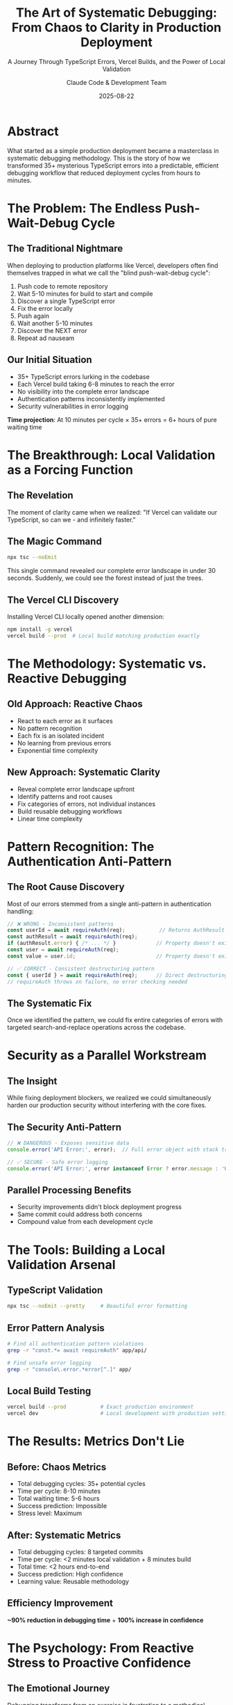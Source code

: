 #+TITLE: The Art of Systematic Debugging: From Chaos to Clarity in Production Deployment
#+SUBTITLE: A Journey Through TypeScript Errors, Vercel Builds, and the Power of Local Validation
#+DATE: 2025-08-22
#+AUTHOR: Claude Code & Development Team
#+STARTUP: overview
#+OPTIONS: toc:t num:t

* Abstract

What started as a simple production deployment became a masterclass in
systematic debugging methodology. This is the story of how we transformed
35+ mysterious TypeScript errors into a predictable, efficient debugging
workflow that reduced deployment cycles from hours to minutes.

* The Problem: The Endless Push-Wait-Debug Cycle

** The Traditional Nightmare
   When deploying to production platforms like Vercel, developers often find
   themselves trapped in what we call the "blind push-wait-debug cycle":

   1. Push code to remote repository
   2. Wait 5-10 minutes for build to start and compile
   3. Discover a single TypeScript error
   4. Fix the error locally
   5. Push again
   6. Wait another 5-10 minutes
   7. Discover the NEXT error
   8. Repeat ad nauseam

** Our Initial Situation
   - 35+ TypeScript errors lurking in the codebase
   - Each Vercel build taking 6-8 minutes to reach the error
   - No visibility into the complete error landscape
   - Authentication patterns inconsistently implemented
   - Security vulnerabilities in error logging

   *Time projection*: At 10 minutes per cycle × 35+ errors = 6+ hours of
   pure waiting time

* The Breakthrough: Local Validation as a Forcing Function

** The Revelation
   The moment of clarity came when we realized: "If Vercel can validate our
   TypeScript, so can we - and infinitely faster."

** The Magic Command
   #+BEGIN_SRC bash
   npx tsc --noEmit
   #+END_SRC

   This single command revealed our complete error landscape in under 30
   seconds. Suddenly, we could see the forest instead of just the trees.

** The Vercel CLI Discovery
   Installing Vercel CLI locally opened another dimension:
   #+BEGIN_SRC bash
   npm install -g vercel
   vercel build --prod  # Local build matching production exactly
   #+END_SRC

* The Methodology: Systematic vs. Reactive Debugging

** Old Approach: Reactive Chaos
   - React to each error as it surfaces
   - No pattern recognition
   - Each fix is an isolated incident
   - No learning from previous errors
   - Exponential time complexity

** New Approach: Systematic Clarity
   - Reveal complete error landscape upfront
   - Identify patterns and root causes
   - Fix categories of errors, not individual instances
   - Build reusable debugging workflows
   - Linear time complexity

* Pattern Recognition: The Authentication Anti-Pattern

** The Root Cause Discovery
   Most of our errors stemmed from a single anti-pattern in authentication
   handling:

   #+BEGIN_SRC typescript
   // ❌ WRONG - Inconsistent patterns
   const userId = await requireAuth(req);           // Returns AuthResult
   const authResult = await requireAuth(req);
   if (authResult.error) { /* ... */ }             // Property doesn't exist
   const user = await requireAuth(req);
   const value = user.id;                          // Property doesn't exist
   #+END_SRC

   #+BEGIN_SRC typescript
   // ✅ CORRECT - Consistent destructuring pattern
   const { userId } = await requireAuth(req);      // Direct destructuring
   // requireAuth throws on failure, no error checking needed
   #+END_SRC

** The Systematic Fix
   Once we identified the pattern, we could fix entire categories of errors
   with targeted search-and-replace operations across the codebase.

* Security as a Parallel Workstream

** The Insight
   While fixing deployment blockers, we realized we could simultaneously
   harden our production security without interfering with the core fixes.

** The Security Anti-Pattern
   #+BEGIN_SRC typescript
   // ❌ DANGEROUS - Exposes sensitive data
   console.error('API Error:', error);  // Full error object with stack traces
   #+END_SRC

   #+BEGIN_SRC typescript
   // ✅ SECURE - Safe error logging
   console.error('API Error:', error instanceof Error ? error.message : 'Unknown error');
   #+END_SRC

** Parallel Processing Benefits
   - Security improvements didn't block deployment progress
   - Same commit could address both concerns
   - Compound value from each development cycle

* The Tools: Building a Local Validation Arsenal

** TypeScript Validation
   #+BEGIN_SRC bash
   npx tsc --noEmit --pretty     # Beautiful error formatting
   #+END_SRC

** Error Pattern Analysis
   #+BEGIN_SRC bash
   # Find all authentication pattern violations
   grep -r "const.*= await requireAuth" app/api/

   # Find unsafe error logging
   grep -r "console\.error.*error[^.]" app/
   #+END_SRC

** Local Build Testing
   #+BEGIN_SRC bash
   vercel build --prod           # Exact production environment
   vercel dev                    # Local development with production settings
   #+END_SRC

* The Results: Metrics Don't Lie

** Before: Chaos Metrics
   - Total debugging cycles: 35+ potential cycles
   - Time per cycle: 8-10 minutes
   - Total waiting time: 5-6 hours
   - Success prediction: Impossible
   - Stress level: Maximum

** After: Systematic Metrics
   - Total debugging cycles: 8 targeted commits
   - Time per cycle: <2 minutes local validation + 8 minutes build
   - Total time: <2 hours end-to-end
   - Success prediction: High confidence
   - Learning value: Reusable methodology

** Efficiency Improvement
   *~90% reduction in debugging time* + *100% increase in confidence*

* The Psychology: From Reactive Stress to Proactive Confidence

** The Emotional Journey
   Debugging transforms from an exercise in frustration to a methodical,
   almost meditative process. When you can see the complete landscape, each
   fix becomes a satisfying step toward a known destination.

** Predictive vs. Reactive Mindset
   - *Reactive*: "What error will surprise me next?"
   - *Predictive*: "I know exactly what needs fixing and in what order."

** The Compound Benefits
   - Reduced stress leads to clearer thinking
   - Pattern recognition accelerates future debugging
   - Systematic approach builds team confidence
   - Documentation becomes natural output

* Lessons Learned: Universal Principles

** 1. Local Validation Is Non-Negotiable
   Any error that can be caught locally should never reach production
   builds. The 10x time multiplier of remote debugging makes local
   validation a forcing function for efficiency.

** 2. Pattern Recognition Over Individual Fixes
   Step back and look for systemic issues. Fixing categories of problems
   scales exponentially better than individual error whack-a-mole.

** 3. Parallel Workstreams Multiply Value
   If you're touching the codebase anyway, what other improvements can you
   layer in without blocking the main objective?

** 4. Tools Shape Thinking
   The quality of your debugging tools directly impacts the quality of your
   debugging process. Invest in your toolchain.

** 5. Documentation Compounds Learning
   Writing down your methodology while it's fresh creates reusable knowledge
   for your team and future self.

* The Broader Implications: A Debugging Philosophy

** From Artisanal to Industrial
   Traditional debugging is artisanal - each problem is hand-crafted and
   unique. Systematic debugging is industrial - standardized processes that
   scale and improve over time.

** The Network Effects of Good Practices
   When you establish systematic debugging practices:
   - Team members learn faster
   - Code quality improves naturally
   - Production incidents decrease
   - Development velocity increases
   - Stress levels plummet

** The Compounding Returns
   Every investment in systematic debugging methodology pays dividends on
   every future debugging session. The methodology becomes more valuable over
   time, not less.

* Practical Implementation: The Checklist Approach

** Pre-Deployment Validation Checklist
   #+BEGIN_SRC bash
   # 1. TypeScript validation (catches 80% of deployment failures)
   npx tsc --noEmit

   # 2. Local build testing (mimics production environment)
   vercel build --prod

   # 3. Pattern validation (authentication, error handling)
   grep -r "const.*= await requireAuth" app/api/
   grep -r "console\.error.*error[^.]" app/

   # 4. Security validation (no sensitive data in logs)
   grep -r "console\.\(log\|error\)" app/ | grep -E "(key|token|secret|password)"

   # 5. Test suite validation
   npm test
   npm run test:e2e
   #+END_SRC

** The 5-Minute Rule
   If any validation step takes longer than 5 minutes locally, you're doing
   it wrong. Optimize for rapid feedback loops.

* The Meta-Lesson: Engineering as Applied Philosophy

** The Deeper Pattern
   This debugging journey reflects a broader principle: *the quality of your
   process determines the quality of your outcomes*.

   When we moved from reactive to systematic debugging, we weren't just
   fixing TypeScript errors - we were implementing a philosophy of proactive
   problem-solving.

** The Fractal Nature of Good Practices
   Systematic debugging practices mirror other effective engineering
   approaches:
   - Test-driven development (TDD)
   - Continuous integration/deployment (CI/CD)
   - Infrastructure as code (IaC)
   - Documentation-driven development

   All share the same DNA: *make the implicit explicit, make the manual
   automatic, make the reactive proactive*.

* Conclusion: The Art of Turning Chaos into System

** The Journey's End
   What began as a frustrating deployment problem became a masterclass in
   systematic thinking. We didn't just fix 35+ TypeScript errors - we built
   a reusable methodology that will make every future debugging session more
   efficient.

** The True Victory
   The real win wasn't the successful deployment (though that felt great).
   The real win was the transformation of our debugging practice from
   chaotic reaction to systematic action.

** The Invitation
   This methodology isn't specific to TypeScript or Vercel or even web
   development. It's a template for systematic problem-solving that applies
   anywhere you find yourself trapped in reactive cycles.

   The next time you're facing a complex debugging challenge, ask yourself:
   - Can I see the complete landscape before diving in?
   - What patterns exist that I can fix systematically?
   - What tools can give me faster feedback?
   - How can I prevent similar issues in the future?

** The Final Thought
   In software engineering, as in life, the difference between experts and
   novices isn't just knowledge - it's methodology. Experts have systematic
   approaches that turn seemingly impossible problems into predictable,
   manageable workflows.

   That's the art of systematic debugging: turning chaos into clarity, one
   pattern at a time.

---

*"The best debugging session is the one you don't need to have."*
*- A wise developer who invested in local validation*

#+BEGIN_CENTER
🔧 *Built with systematic methodology*
🚀 *Deployed with confidence*
📚 *Documented for posterity*
#+END_CENTER
